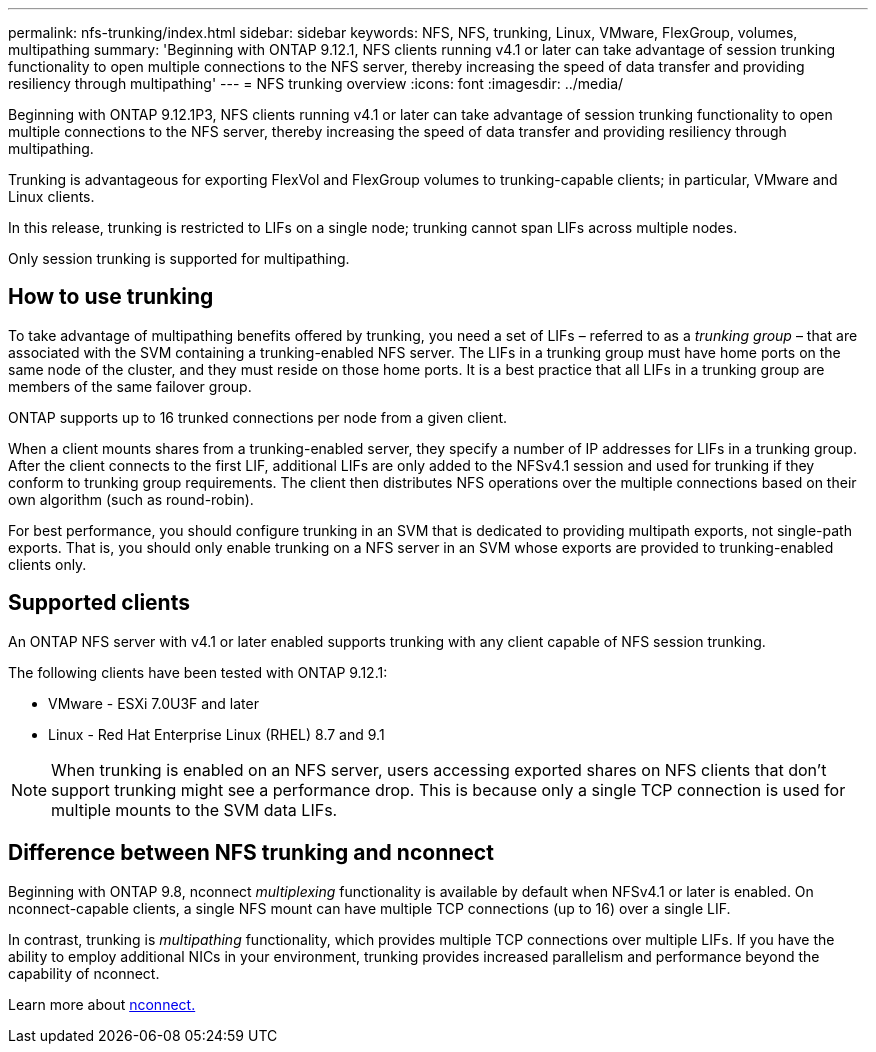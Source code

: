 ---
permalink: nfs-trunking/index.html
sidebar: sidebar
keywords: NFS, NFS, trunking, Linux, VMware, FlexGroup, volumes, multipathing
summary: 'Beginning with ONTAP 9.12.1, NFS clients running v4.1 or later can take advantage of session trunking functionality to open multiple connections to the NFS server, thereby increasing the speed of data transfer and providing resiliency through multipathing'
---
= NFS trunking overview 
:icons: font
:imagesdir: ../media/

[lead]
Beginning with ONTAP 9.12.1P3, NFS clients running v4.1 or later can take advantage of session trunking functionality to open multiple connections to the NFS server, thereby increasing the speed of data transfer and providing resiliency through multipathing.

Trunking is advantageous for exporting FlexVol and FlexGroup volumes to trunking-capable clients; in particular, VMware and Linux clients. 

In this release, trunking is restricted to LIFs on a single node; trunking cannot span LIFs across multiple nodes.

Only session trunking is supported for multipathing.

== How to use trunking 

To take advantage of multipathing benefits offered by trunking, you need a set of LIFs – referred to as a _trunking group_ – that are associated with the SVM containing a trunking-enabled NFS server. The LIFs in a trunking group must have home ports on the same node of the cluster, and they must reside on those home ports. It is a best practice that all LIFs in a trunking group are members of the same failover group. 

ONTAP supports up to 16 trunked connections per node from a given client.

When a client mounts shares from a trunking-enabled server, they specify a number of IP addresses for LIFs in a trunking group. After the client connects to the first LIF, additional LIFs are only added to the NFSv4.1 session and used for trunking if they conform to trunking group requirements. The client then distributes NFS operations over the multiple connections based on their own algorithm (such as round-robin).

For best performance, you should configure trunking in an SVM that is dedicated to providing multipath exports, not single-path exports. That is, you should only enable trunking on a NFS server in an SVM whose exports are provided to trunking-enabled clients only.

== Supported clients 

An ONTAP NFS server with v4.1 or later enabled supports trunking with any client capable of NFS session trunking.

The following clients have been tested with ONTAP 9.12.1:

* VMware - ESXi 7.0U3F and later
* Linux  - Red Hat Enterprise Linux (RHEL) 8.7 and 9.1

NOTE: When trunking is enabled on an NFS server, users accessing exported shares on NFS clients that don't support trunking might see a performance drop. This is because only a single TCP connection is used for multiple mounts to the SVM data LIFs.

== Difference between NFS trunking and nconnect 

Beginning with ONTAP 9.8, nconnect _multiplexing_ functionality is available by default when NFSv4.1 or later is enabled. On nconnect-capable clients, a single NFS mount can have multiple TCP connections (up to 16) over a single LIF. 

In contrast, trunking is _multipathing_ functionality, which provides multiple TCP connections over multiple LIFs. If you have the ability to employ additional NICs in your environment, trunking provides increased parallelism and performance beyond the capability of nconnect.

Learn more about link:../nfs-admin/ontap-support-nfsv41-concept.html[nconnect.]

// 2023 Jan 09, ONTAPDOC-552
